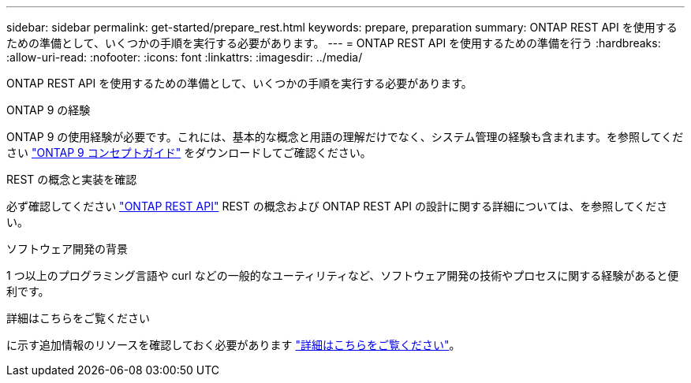 ---
sidebar: sidebar 
permalink: get-started/prepare_rest.html 
keywords: prepare, preparation 
summary: ONTAP REST API を使用するための準備として、いくつかの手順を実行する必要があります。 
---
= ONTAP REST API を使用するための準備を行う
:hardbreaks:
:allow-uri-read: 
:nofooter: 
:icons: font
:linkattrs: 
:imagesdir: ../media/


[role="lead"]
ONTAP REST API を使用するための準備として、いくつかの手順を実行する必要があります。

.ONTAP 9 の経験
ONTAP 9 の使用経験が必要です。これには、基本的な概念と用語の理解だけでなく、システム管理の経験も含まれます。を参照してください https://docs.netapp.com/ontap-9/topic/com.netapp.doc.dot-cm-concepts/home.html["ONTAP 9 コンセプトガイド"^] をダウンロードしてご確認ください。

.REST の概念と実装を確認
必ず確認してください link:../rest/rest_web_services_foundation.html["ONTAP REST API"] REST の概念および ONTAP REST API の設計に関する詳細については、を参照してください。

.ソフトウェア開発の背景
1 つ以上のプログラミング言語や curl などの一般的なユーティリティなど、ソフトウェア開発の技術やプロセスに関する経験があると便利です。

.詳細はこちらをご覧ください
に示す追加情報のリソースを確認しておく必要があります link:../additional/get_more_information.html["詳細はこちらをご覧ください"]。
